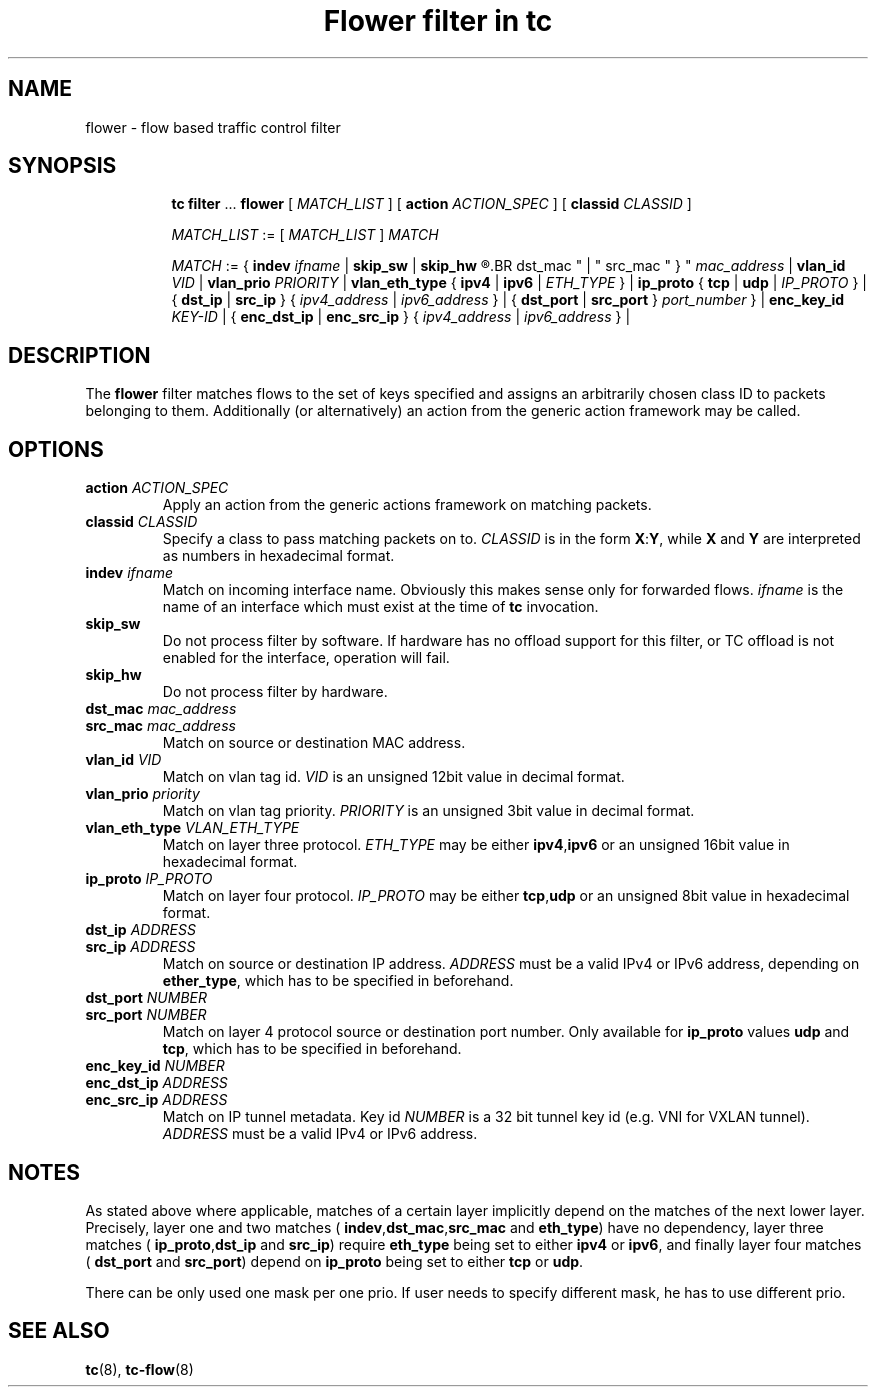 .TH "Flower filter in tc" 8 "22 Oct 2015" "iproute2" "Linux"

.SH NAME
flower \- flow based traffic control filter
.SH SYNOPSIS
.in +8
.ti -8
.BR tc " " filter " ... " flower " [ "
.IR MATCH_LIST " ] [ "
.B action
.IR ACTION_SPEC " ] [ "
.B classid
.IR CLASSID " ]"

.ti -8
.IR MATCH_LIST " := [ " MATCH_LIST " ] " MATCH

.ti -8
.IR MATCH " := { "
.B indev
.IR ifname " | "
.BR skip_sw " | " skip_hw
.R " | { "
.BR dst_mac " | " src_mac " } "
.IR mac_address " | "
.B vlan_id
.IR VID " | "
.B vlan_prio
.IR PRIORITY " | "
.BR vlan_eth_type " { " ipv4 " | " ipv6 " | "
.IR ETH_TYPE " } | "
.BR ip_proto " { " tcp " | " udp " | "
.IR IP_PROTO " } | { "
.BR dst_ip " | " src_ip " } { "
.IR ipv4_address " | " ipv6_address " } | { "
.BR dst_port " | " src_port " } "
.IR port_number " } | "
.B enc_key_id
.IR KEY-ID " | {"
.BR enc_dst_ip " | " enc_src_ip " } { "
.IR ipv4_address " | " ipv6_address " } | "
.SH DESCRIPTION
The
.B flower
filter matches flows to the set of keys specified and assigns an arbitrarily
chosen class ID to packets belonging to them. Additionally (or alternatively) an
action from the generic action framework may be called.
.SH OPTIONS
.TP
.BI action " ACTION_SPEC"
Apply an action from the generic actions framework on matching packets.
.TP
.BI classid " CLASSID"
Specify a class to pass matching packets on to.
.I CLASSID
is in the form
.BR X : Y ", while " X " and " Y
are interpreted as numbers in hexadecimal format.
.TP
.BI indev " ifname"
Match on incoming interface name. Obviously this makes sense only for forwarded
flows.
.I ifname
is the name of an interface which must exist at the time of
.B tc
invocation.
.TP
.BI skip_sw
Do not process filter by software. If hardware has no offload support for this
filter, or TC offload is not enabled for the interface, operation will fail.
.TP
.BI skip_hw
Do not process filter by hardware.
.TP
.BI dst_mac " mac_address"
.TQ
.BI src_mac " mac_address"
Match on source or destination MAC address.
.TP
.BI vlan_id " VID"
Match on vlan tag id.
.I VID
is an unsigned 12bit value in decimal format.
.TP
.BI vlan_prio " priority"
Match on vlan tag priority.
.I PRIORITY
is an unsigned 3bit value in decimal format.
.TP
.BI vlan_eth_type " VLAN_ETH_TYPE"
Match on layer three protocol.
.I ETH_TYPE
may be either
.BR ipv4 , ipv6
or an unsigned 16bit value in hexadecimal format.
.TP
.BI ip_proto " IP_PROTO"
Match on layer four protocol.
.I IP_PROTO
may be either
.BR tcp , udp
or an unsigned 8bit value in hexadecimal format.
.TP
.BI dst_ip " ADDRESS"
.TQ
.BI src_ip " ADDRESS"
Match on source or destination IP address.
.I ADDRESS
must be a valid IPv4 or IPv6 address, depending on
.BR ether_type ,
which has to be specified in beforehand.
.TP
.BI dst_port " NUMBER"
.TQ
.BI src_port " NUMBER"
Match on layer 4 protocol source or destination port number. Only available for
.BR ip_proto " values " udp " and " tcp ,
which has to be specified in beforehand.
.TP
.BI enc_key_id " NUMBER"
.TQ
.BI enc_dst_ip " ADDRESS"
.TQ
.BI enc_src_ip " ADDRESS"
Match on IP tunnel metadata. Key id
.I NUMBER
is a 32 bit tunnel key id (e.g. VNI for VXLAN tunnel).
.I ADDRESS
must be a valid IPv4 or IPv6 address.
.SH NOTES
As stated above where applicable, matches of a certain layer implicitly depend
on the matches of the next lower layer. Precisely, layer one and two matches (
.BR indev , dst_mac , src_mac " and " eth_type )
have no dependency, layer three matches (
.BR ip_proto , dst_ip " and " src_ip )
require
.B eth_type
being set to either
.BR ipv4 " or " ipv6 ,
and finally layer four matches (
.BR dst_port " and " src_port )
depend on
.B ip_proto
being set to either
.BR tcp " or " udp .
.P
There can be only used one mask per one prio. If user needs to specify different
mask, he has to use different prio.
.SH SEE ALSO
.BR tc (8),
.BR tc-flow (8)
